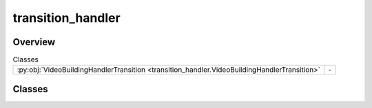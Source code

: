 
transition_handler
==================

.. py:module:: transition_handler


Overview
--------

.. list-table:: Classes
   :header-rows: 0
   :widths: auto
   :class: summarytable

   * - :py:obj:`VideoBuildingHandlerTransition <transition_handler.VideoBuildingHandlerTransition>`
     - \-




Classes
-------

.. py:class:: VideoBuildingHandlerTransition

   Bases: :py:obj:`vikit.common.handler.Handler`


   .. rubric:: Overview


   .. list-table:: Methods
      :header-rows: 0
      :widths: auto
      :class: summarytable

      * - :py:obj:`execute_async <transition_handler.VideoBuildingHandlerTransition.execute_async>`\ (video)
        - Process the video generation binaries: we actually do ask the video to build itself


   .. rubric:: Members

   .. py:method:: execute_async(video: vikit.video.video.Video)
      :async:


      Process the video generation binaries: we actually do ask the video to build itself
      as a video binary (typically an MP4 generated from Gen AI, hosted behind an API),
      or to compose from its inner videos in case of a child composite video

      :param args: The arguments: video, build_settings, video.media_url, target_file_name

      :returns: The composite video
      :rtype: CompositeVideo







